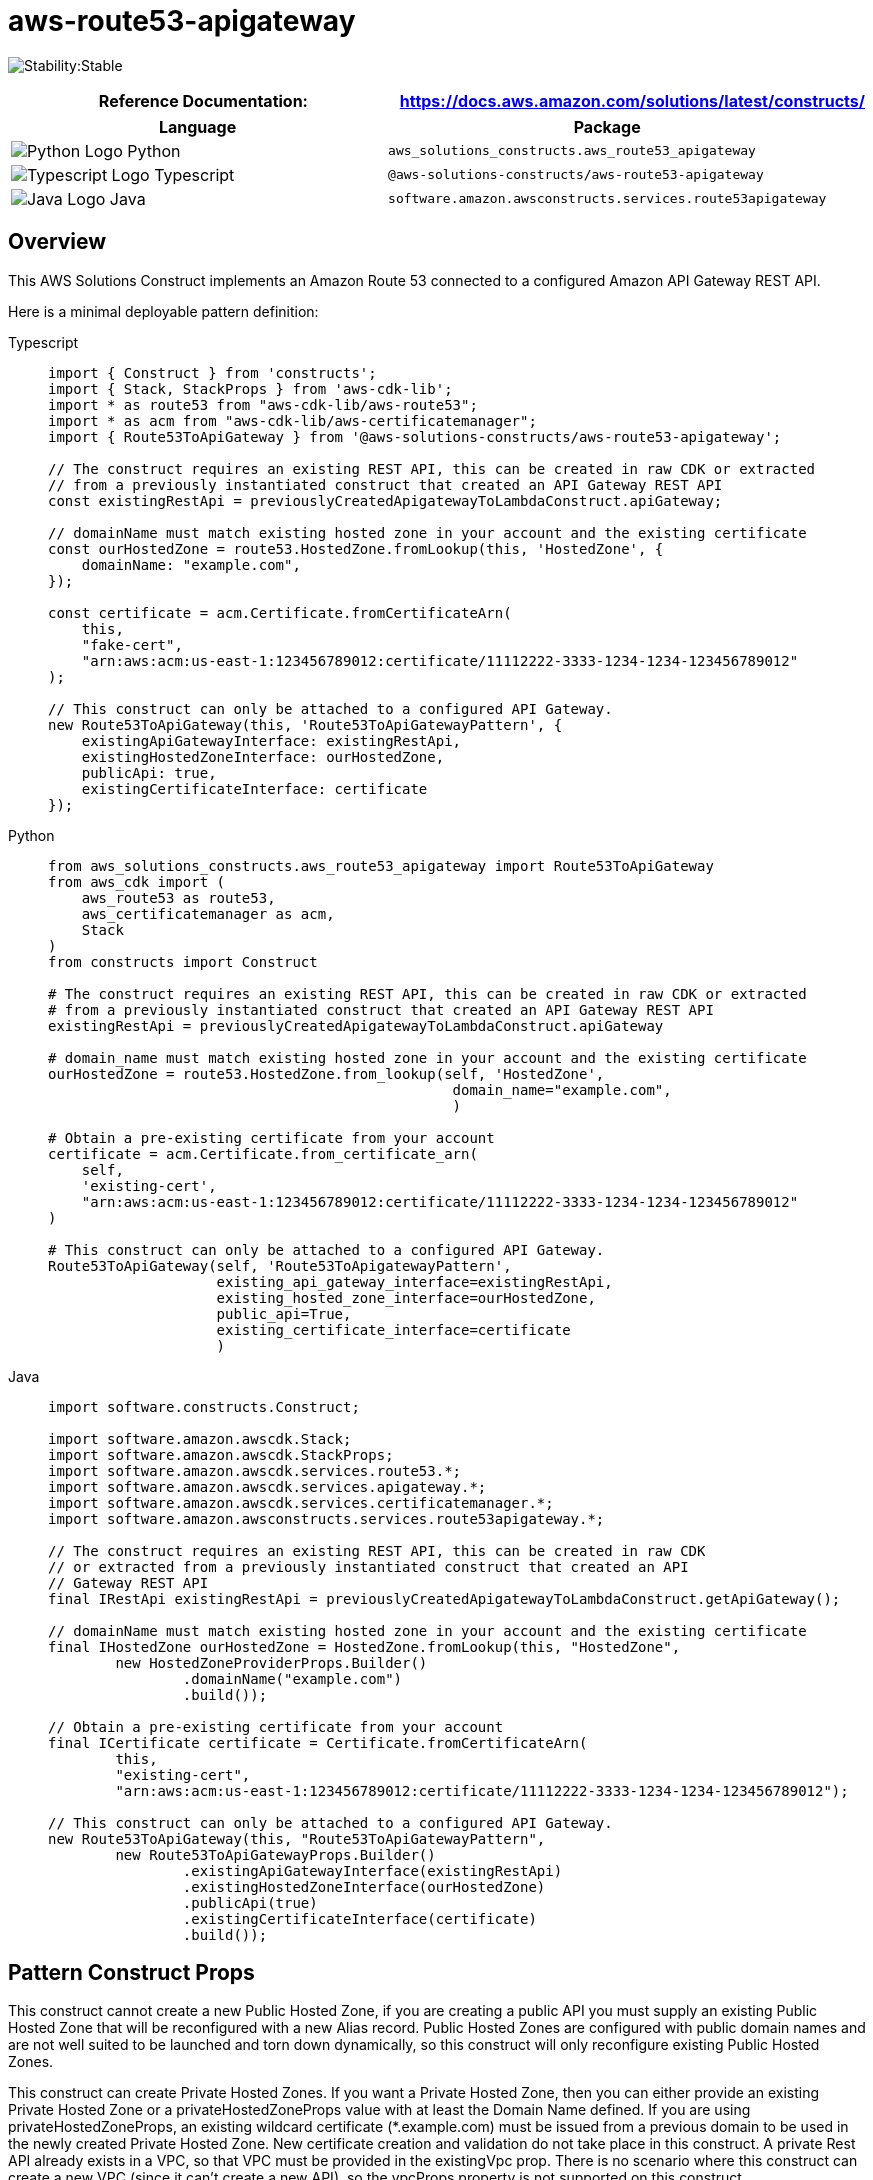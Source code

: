 //!!NODE_ROOT <section>
//== aws-route53-apigateway module

[.topic]
= aws-route53-apigateway
:info_doctype: section
:info_title: aws-route53-apigateway


image:https://img.shields.io/badge/cfn--resources-stable-success.svg?style=for-the-badge[Stability:Stable]

[width="100%",cols="<50%,<50%",options="header",]
|===
|*Reference Documentation*:
|https://docs.aws.amazon.com/solutions/latest/constructs/
|===

[width="100%",cols="<46%,54%",options="header",]
|===
|*Language* |*Package*
|image:https://docs.aws.amazon.com/cdk/api/latest/img/python32.png[Python
Logo] Python
|`aws_solutions_constructs.aws_route53_apigateway`

|image:https://docs.aws.amazon.com/cdk/api/latest/img/typescript32.png[Typescript
Logo] Typescript |`@aws-solutions-constructs/aws-route53-apigateway`

|image:https://docs.aws.amazon.com/cdk/api/latest/img/java32.png[Java
Logo] Java |`software.amazon.awsconstructs.services.route53apigateway`
|===

== Overview

This AWS Solutions Construct implements an Amazon Route 53 connected to
a configured Amazon API Gateway REST API.

Here is a minimal deployable pattern definition:

====
[role="tablist"]
Typescript::
+
[source,typescript]
----
import { Construct } from 'constructs';
import { Stack, StackProps } from 'aws-cdk-lib';
import * as route53 from "aws-cdk-lib/aws-route53";
import * as acm from "aws-cdk-lib/aws-certificatemanager";
import { Route53ToApiGateway } from '@aws-solutions-constructs/aws-route53-apigateway';

// The construct requires an existing REST API, this can be created in raw CDK or extracted
// from a previously instantiated construct that created an API Gateway REST API
const existingRestApi = previouslyCreatedApigatewayToLambdaConstruct.apiGateway;

// domainName must match existing hosted zone in your account and the existing certificate
const ourHostedZone = route53.HostedZone.fromLookup(this, 'HostedZone', {
    domainName: "example.com",
});

const certificate = acm.Certificate.fromCertificateArn(
    this,
    "fake-cert",
    "arn:aws:acm:us-east-1:123456789012:certificate/11112222-3333-1234-1234-123456789012"
);

// This construct can only be attached to a configured API Gateway.
new Route53ToApiGateway(this, 'Route53ToApiGatewayPattern', {
    existingApiGatewayInterface: existingRestApi,
    existingHostedZoneInterface: ourHostedZone,
    publicApi: true,
    existingCertificateInterface: certificate
});
----

Python::
+
[source,python]
----
from aws_solutions_constructs.aws_route53_apigateway import Route53ToApiGateway
from aws_cdk import (
    aws_route53 as route53,
    aws_certificatemanager as acm,
    Stack
)
from constructs import Construct

# The construct requires an existing REST API, this can be created in raw CDK or extracted
# from a previously instantiated construct that created an API Gateway REST API
existingRestApi = previouslyCreatedApigatewayToLambdaConstruct.apiGateway

# domain_name must match existing hosted zone in your account and the existing certificate
ourHostedZone = route53.HostedZone.from_lookup(self, 'HostedZone',
                                                domain_name="example.com",
                                                )

# Obtain a pre-existing certificate from your account
certificate = acm.Certificate.from_certificate_arn(
    self,
    'existing-cert',
    "arn:aws:acm:us-east-1:123456789012:certificate/11112222-3333-1234-1234-123456789012"
)

# This construct can only be attached to a configured API Gateway.
Route53ToApiGateway(self, 'Route53ToApigatewayPattern',
                    existing_api_gateway_interface=existingRestApi,
                    existing_hosted_zone_interface=ourHostedZone,
                    public_api=True,
                    existing_certificate_interface=certificate
                    )
----

Java::
+
[source,java]
----
import software.constructs.Construct;

import software.amazon.awscdk.Stack;
import software.amazon.awscdk.StackProps;
import software.amazon.awscdk.services.route53.*;
import software.amazon.awscdk.services.apigateway.*;
import software.amazon.awscdk.services.certificatemanager.*;
import software.amazon.awsconstructs.services.route53apigateway.*;

// The construct requires an existing REST API, this can be created in raw CDK
// or extracted from a previously instantiated construct that created an API
// Gateway REST API
final IRestApi existingRestApi = previouslyCreatedApigatewayToLambdaConstruct.getApiGateway();

// domainName must match existing hosted zone in your account and the existing certificate
final IHostedZone ourHostedZone = HostedZone.fromLookup(this, "HostedZone",
        new HostedZoneProviderProps.Builder()
                .domainName("example.com")
                .build());

// Obtain a pre-existing certificate from your account
final ICertificate certificate = Certificate.fromCertificateArn(
        this,
        "existing-cert",
        "arn:aws:acm:us-east-1:123456789012:certificate/11112222-3333-1234-1234-123456789012");

// This construct can only be attached to a configured API Gateway.
new Route53ToApiGateway(this, "Route53ToApiGatewayPattern",
        new Route53ToApiGatewayProps.Builder()
                .existingApiGatewayInterface(existingRestApi)
                .existingHostedZoneInterface(ourHostedZone)
                .publicApi(true)
                .existingCertificateInterface(certificate)
                .build());
----
====

== Pattern Construct Props

This construct cannot create a new Public Hosted Zone, if you are
creating a public API you must supply an existing Public Hosted Zone
that will be reconfigured with a new Alias record. Public Hosted Zones
are configured with public domain names and are not well suited to be
launched and torn down dynamically, so this construct will only
reconfigure existing Public Hosted Zones.

This construct can create Private Hosted Zones. If you want a Private
Hosted Zone, then you can either provide an existing Private Hosted Zone
or a privateHostedZoneProps value with at least the Domain Name defined.
If you are using privateHostedZoneProps, an existing wildcard
certificate (*.example.com) must be issued from a previous domain to
be used in the newly created Private Hosted Zone. New certificate
creation and validation do not take place in this construct. A private
Rest API already exists in a VPC, so that VPC must be provided in the
existingVpc prop. There is no scenario where this construct can create a
new VPC (since it can’t create a new API), so the vpcProps property is
not supported on this construct.

[width="100%",cols="<30%,<35%,35%",options="header",]
|===
|*Name* |*Type* |*Description*
|publicApi |boolean |Whether the construct is deploying a private or
public API. This has implications for the Hosted Zone and VPC.

|privateHostedZoneProps?
|https://docs.aws.amazon.com/cdk/api/v2/docs/aws-cdk-lib.aws_route53.PrivateHostedZoneProps.html[route53.PrivateHostedZoneProps]
|Optional custom properties for a new Private Hosted Zone. Cannot be
specified for a public API. Cannot specify a VPC, it will use the VPC in
existingVpc or the VPC created by the construct. Providing both this and
existingHostedZoneInterface is an error.

|existingHostedZoneInterface?
|https://docs.aws.amazon.com/cdk/api/v2/docs/aws-cdk-lib.aws_route53.IHostedZone.html[route53.IHostedZone]
|Existing Public or Private Hosted Zone (type must match publicApi
setting). Specifying both this and privateHostedZoneProps is an error.
If this is a Private Hosted Zone, the associated VPC must be provided as
the existingVpc property.

|existingVpc?
|https://docs.aws.amazon.com/cdk/api/v2/docs/aws-cdk-lib.aws_ec2.IVpc.html[ec2.IVpc]
|An existing VPC in which to deploy the construct.

|existingApiGatewayInterface
|https://docs.aws.amazon.com/cdk/api/v2/docs/aws-cdk-lib.aws_apigateway.IRestApi.html[api.IRestApi]
|The existing API Gateway instance that will be connected to the Route
53 hosted zone. _Note that Route 53 can only be connected to a
configured API Gateway, so this construct only accepts an existing
IRestApi and does not accept apiGatewayProps._

|existingCertificateInterface
|https://docs.aws.amazon.com/cdk/api/v2/docs/aws-cdk-lib.aws_certificatemanager.ICertificate.html[certificatemanager.ICertificate]
|An existing AWS Certificate Manager certificate for your custom domain
name.
|===

== Pattern Properties

[width="100%",cols="<30%,<35%,35%",options="header",]
|===
|*Name* |*Type* |*Description*
|hostedZone
|https://docs.aws.amazon.com/cdk/api/v2/docs/aws-cdk-lib.aws_route53.IHostedZone.html[route53.IHostedZone]
|The hosted zone used by the construct (whether created by the construct
or provided by the client)

|vpc?
|https://docs.aws.amazon.com/cdk/api/v2/docs/aws-cdk-lib.aws_ec2.IVpc.html[ec2.IVpc]
|The VPC used by the construct.

|apiGateway
|https://docs.aws.amazon.com/cdk/api/v2/docs/aws-cdk-lib.aws_apigateway.RestApi.html[api.RestApi]
|Returns an instance of the API Gateway REST API created by the pattern.

|certificate
|https://docs.aws.amazon.com/cdk/api/v2/docs/aws-cdk-lib.aws_certificatemanager.ICertificate.html[certificatemanager.ICertificate]
|THe certificate used by the construct (whether create by the construct
or provided by the client)
|===

== Default settings

Out of the box implementation of the Construct without any override will
set the following defaults:

=== Amazon Route53

* Adds an ALIAS record to the new or provided Hosted Zone that routes to
the construct’s API Gateway

=== Amazon API Gateway

* User provided API Gateway object is used as-is
* Sets up custom domain name mapping to API

== Architecture


image::images/aws-route53-apigateway.png["Diagram showing the Route53 ALIAS record in an existing hosted zone and API Gateway api created by the construct",scaledwidth=100%]

== Github

Go to the https://github.com/awslabs/aws-solutions-constructs/tree/main/source/patterns/%40aws-solutions-constructs/aws-route53-apigateway[Github repo] for this pattern to view the code, read/create issues and pull requests and more.

'''''


